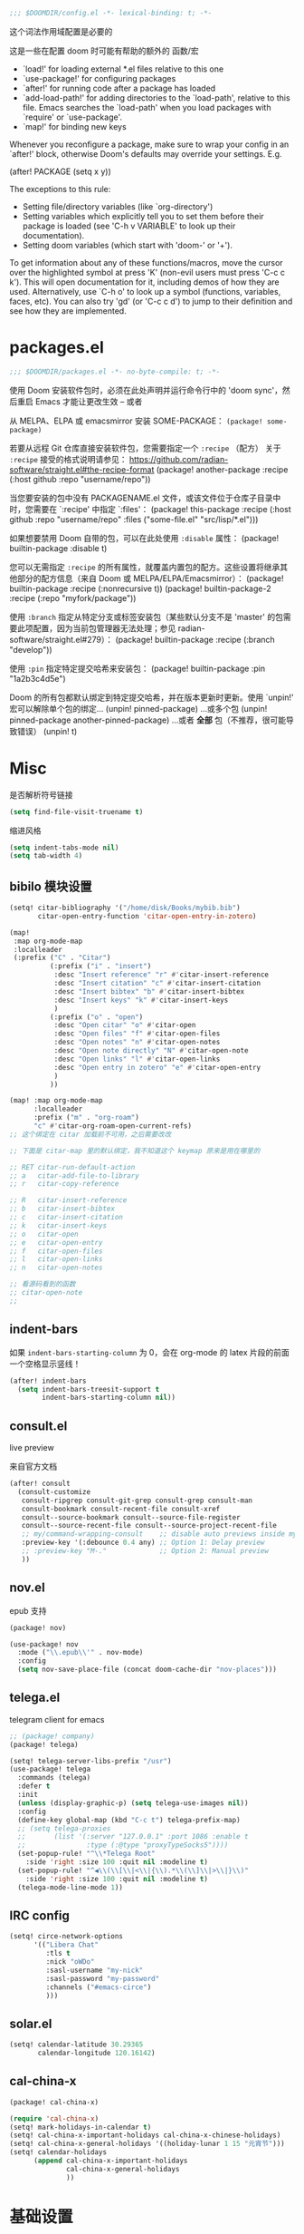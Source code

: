 #+begin_src emacs-lisp
;;; $DOOMDIR/config.el -*- lexical-binding: t; -*-
#+end_src
这个词法作用域配置是必要的

这是一些在配置 doom 时可能有帮助的额外的 函数/宏
 - `load!' for loading external *.el files relative to this one
 - `use-package!' for configuring packages
 - `after!' for running code after a package has loaded
 - `add-load-path!' for adding directories to the `load-path', relative to
   this file. Emacs searches the `load-path' when you load packages with
   `require' or `use-package'.
 - `map!' for binding new keys

Whenever you reconfigure a package, make sure to wrap your config in an
`after!' block, otherwise Doom's defaults may override your settings. E.g.

  (after! PACKAGE
    (setq x y))

The exceptions to this rule:

  - Setting file/directory variables (like `org-directory')
  - Setting variables which explicitly tell you to set them before their
    package is loaded (see 'C-h v VARIABLE' to look up their documentation).
  - Setting doom variables (which start with 'doom-' or '+').

To get information about any of these functions/macros, move the cursor over the highlighted symbol at press 'K' (non-evil users must press 'C-c c k').
This will open documentation for it, including demos of how they are used. Alternatively, use `C-h o' to look up a symbol (functions, variables, faces, etc).
You can also try 'gd' (or 'C-c c d') to jump to their definition and see how they are implemented.

* packages.el
#+begin_src emacs-lisp :tangle packages.el
;;; $DOOMDIR/packages.el -*- no-byte-compile: t; -*-
#+end_src
使用 Doom 安装软件包时，必须在此处声明并运行命令行中的 'doom sync'，然后重启 Emacs 才能让更改生效 -- 或者

从 MELPA、ELPA 或 emacsmirror 安装 SOME-PACKAGE：
~(package! some-package)~

若要从远程 Git 仓库直接安装软件包，您需要指定一个 ~:recipe~ （配方）
关于 ~:recipe~ 接受的格式说明请参见： https://github.com/radian-software/straight.el#the-recipe-format
(package! another-package
  :recipe (:host github :repo "username/repo"))

当您要安装的包中没有 PACKAGENAME.el 文件，或该文件位于仓库子目录中时，您需要在 `:recipe' 中指定 `:files'：
(package! this-package
  :recipe (:host github :repo "username/repo"
           :files ("some-file.el" "src/lisp/*.el")))

如果想要禁用 Doom 自带的包，可以在此处使用 ~:disable~ 属性：
(package! builtin-package :disable t)

您可以无需指定 ~:recipe~ 的所有属性，就覆盖内置包的配方。这些设置将继承其他部分的配方信息（来自 Doom 或 MELPA/ELPA/Emacsmirror）：
(package! builtin-package :recipe (:nonrecursive t))
(package! builtin-package-2 :recipe (:repo "myfork/package"))

使用 ~:branch~ 指定从特定分支或标签安装包（某些默认分支不是 'master' 的包需要此项配置，因为当前包管理器无法处理；参见 radian-software/straight.el#279）：
(package! builtin-package :recipe (:branch "develop"))

使用 ~:pin~ 指定特定提交哈希来安装包：
(package! builtin-package :pin "1a2b3c4d5e")

Doom 的所有包都默认绑定到特定提交哈希，并在版本更新时更新。使用 `unpin!' 宏可以解除单个包的绑定...
(unpin! pinned-package)
...或多个包
(unpin! pinned-package another-pinned-package)
...或者 *全部* 包（不推荐，很可能导致错误）
(unpin! t)

* Misc

是否解析符号链接
#+begin_src emacs-lisp
(setq find-file-visit-truename t)
#+end_src

缩进风格
#+begin_src emacs-lisp
(setq indent-tabs-mode nil)
(setq tab-width 4)
#+end_src

** bibilo 模块设置
#+begin_src emacs-lisp
(setq! citar-bibliography '("/home/disk/Books/mybib.bib")
       citar-open-entry-function 'citar-open-entry-in-zotero)

(map!
 :map org-mode-map
 :localleader
 (:prefix ("C" . "Citar")
          (:prefix ("i" . "insert")
           :desc "Insert reference" "r" #'citar-insert-reference
           :desc "Insert citation" "c" #'citar-insert-citation
           :desc "Insert bibtex" "b" #'citar-insert-bibtex
           :desc "Insert keys" "k" #'citar-insert-keys
           )
          (:prefix ("o" . "open")
           :desc "Open citar" "o" #'citar-open
           :desc "Open files" "f" #'citar-open-files
           :desc "Open notes" "n" #'citar-open-notes
           :desc "Open note directly" "N" #'citar-open-note
           :desc "Open links" "l" #'citar-open-links
           :desc "Open entry in zotero" "e" #'citar-open-entry
           )
          ))

(map! :map org-mode-map
      :localleader
      :prefix ("m" . "org-roam")
      "c" #'citar-org-roam-open-current-refs)
;; 这个绑定在 citar 加载前不可用，之后需要改改

;; 下面是 citar-map 里的默认绑定，我不知道这个 keymap 原来是用在哪里的

;; RET citar-run-default-action
;; a   citar-add-file-to-library
;; r   citar-copy-reference

;; R   citar-insert-reference
;; b   citar-insert-bibtex
;; c   citar-insert-citation
;; k   citar-insert-keys
;; o   citar-open
;; e   citar-open-entry
;; f   citar-open-files
;; l   citar-open-links
;; n   citar-open-notes

;; 看源码看到的函数
;; citar-open-note
;;
#+end_src


** indent-bars

如果 =indent-bars-starting-column= 为 0，会在 org-mode 的 latex 片段的前面一个空格显示竖线！

#+begin_src emacs-lisp
(after! indent-bars
  (setq indent-bars-treesit-support t
        indent-bars-starting-column nil))
#+end_src

** consult.el

live preview

来自官方文档
#+begin_src emacs-lisp
(after! consult
  (consult-customize
   consult-ripgrep consult-git-grep consult-grep consult-man
   consult-bookmark consult-recent-file consult-xref
   consult--source-bookmark consult--source-file-register
   consult--source-recent-file consult--source-project-recent-file
   ;; my/command-wrapping-consult    ;; disable auto previews inside my command
   :preview-key '(:debounce 0.4 any) ;; Option 1: Delay preview
   ;; :preview-key "M-."             ;; Option 2: Manual preview
   ))
#+end_src

** nov.el

epub 支持

#+begin_src emacs-lisp :tangle packages.el
(package! nov)
#+end_src

#+begin_src emacs-lisp
(use-package! nov
  :mode ("\\.epub\\'" . nov-mode)
  :config
  (setq nov-save-place-file (concat doom-cache-dir "nov-places")))
#+end_src

** telega.el

telegram client for emacs

#+begin_src emacs-lisp :tangle packages.el
;; (package! company)
(package! telega)
#+end_src

#+begin_src emacs-lisp
(setq! telega-server-libs-prefix "/usr")
(use-package! telega
  :commands (telega)
  :defer t
  :init
  (unless (display-graphic-p) (setq telega-use-images nil))
  :config
  (define-key global-map (kbd "C-c t") telega-prefix-map)
  ;; (setq telega-proxies
  ;;       (list '(:server "127.0.0.1" :port 1086 :enable t
  ;;               :type (:@type "proxyTypeSocks5"))))
  (set-popup-rule! "^\\*Telega Root"
    :side 'right :size 100 :quit nil :modeline t)
  (set-popup-rule! "^◀\\(\\[\\|<\\|{\\).*\\(\\]\\|>\\|}\\)"
    :side 'right :size 100 :quit nil :modeline t)
  (telega-mode-line-mode 1))
#+end_src

** IRC config

#+begin_src emacs-lisp :tangle no
(setq! circe-network-options
      '(("Libera Chat"
         :tls t
         :nick "oWDo"
         :sasl-username "my-nick"
         :sasl-password "my-password"
         :channels ("#emacs-circe")
         )))
#+end_src

** solar.el

#+begin_src emacs-lisp
(setq! calendar-latitude 30.29365
       calendar-longitude 120.16142)
#+end_src

** cal-china-x
#+begin_src emacs-lisp :tangle packages.el
(package! cal-china-x)
#+end_src

#+begin_src emacs-lisp
(require 'cal-china-x)
(setq! mark-holidays-in-calendar t)
(setq! cal-china-x-important-holidays cal-china-x-chinese-holidays)
(setq! cal-china-x-general-holidays '((holiday-lunar 1 15 "元宵节")))
(setq! calendar-holidays
      (append cal-china-x-important-holidays
              cal-china-x-general-holidays
              ))
#+end_src

* 基础设置

** Theme
There are two ways to load a theme. Both assume the theme is installed and
available. You can either set `doom-theme' or manually load a theme with the
`load-theme' function.

#+begin_src emacs-lisp :tangle packages.el
(package! catppuccin-theme)
#+end_src

#+begin_src emacs-lisp
(setq doom-theme 'catppuccin)
(setq catppuccin-flavor 'frappe)
#+end_src

** Fonts
Doom exposes five (optional) variables for controlling fonts in Doom:

- `doom-font' -- the primary font to use
- `doom-variable-pitch-font' -- a non-monospace font (where applicable)
- `doom-big-font' -- used for `doom-big-font-mode'; use this for
  presentations or streaming.
- `doom-symbol-font' -- for symbols
- `doom-serif-font' -- for the `fixed-pitch-serif' face

See 'C-h v doom-font' for documentation and more examples of what they
accept. For example:


If you or Emacs can't find your font, use 'M-x describe-font' to look them
up, `M-x eval-region' to execute elisp code, and 'M-x doom/reload-font' to
refresh your font settings. If Emacs still can't find your font, it likely
wasn't installed correctly. Font issues are rarely Doom issues!
#+begin_src emacs-lisp
;; 日常阅读使用 Fira Code，代码使用 Fira Code
(setq doom-font (font-spec :family "Fira Code" :size 24 :weight 'normal)
      doom-variable-pitch-font (font-spec :family "Fira Code" :size 24)
      doom-big-font (font-spec :family "Fira Code" :size 36)
      doom-serif-font (font-spec :family "Fira Sans" :size 24))

;; 中文字体配置 - 使用最佳实践
(defun my-cjk-font ()
  "Set CJK font for mixed Chinese-English display"
  (dolist (charset '(kana han cjk-misc symbol bopomofo))
    (set-fontset-font t charset (font-spec :family "LXGW WenKai"))))

(add-hook 'after-setting-font-hook #'my-cjk-font)

;; 设定所有英文斜体使用 Hack Nerd Font
(custom-set-faces!
 '(italic :family "Hack Nerd Font" :slant italic))
#+end_src

** Line numbers

#+begin_src emacs-lisp
(setq! display-line-numbers-type t)
#+end_src

** Line Wrap

[[https://www.emacswiki.org/emacs/LineWrap][EmacsWiki: Line Wrap]]
[[https://emacs-china.org/t/topic/2616/34][中英文混排时候的自动折行？ - #34，来自 ltylty - Emacs-general - Emacs China]]

*** CJK 字符换行支持

#+begin_src emacs-lisp
(setq! word-wrap-by-category t)
(modify-category-entry '(45 . 47) ?|)  ;; ASCII 45-47, i.e. ",-/"
(modify-category-entry 58 ?|)          ;; ASCII 58, i.e. ":"
#+end_src

* UI

** neoscoll

我自己写的平滑滚动插件

#+begin_src emacs-lisp
(setq! neoscroll-line-step 4
       neoscroll-easing 'linear
       ;; neoscroll-line-duration 0.01
       ;; neoscroll-page-duration 0.10
       ;; neoscroll-scroll-duration 0.10
       )
#+end_src

* org-mode

org 是一个强大的笔记和文档管理工具，Doom Emacs 提供了许多配置选项来增强 org-mode 的功能。

#+begin_src emacs-lisp :tangle packages.el
(unpin! org-roam)
#+end_src

#+begin_src emacs-lisp
(add-hook 'org-mode-hook (lambda () (setq-local tab-width 8)))
(setq! org-directory "~/org"
      org-roam-directory "~/org/roam"
      org-roam-completion-everywhere t
      org-agenda-files (directory-files-recursively "~/org/" "\\.org$")
      org-src-fontify-natively t
      org-src-tab-acts-natively t
      org-id-link-consider-parent-id t
      ;; org-confirm-babel-evaluate nil
      org-edit-src-content-indentation 0
      )
#+end_src

** org-agenda

稍微讲一讲需求

首先预先设定每学期的校历
校历由三个部分组成
1. 起止日期
2. 放假日期
   需要支持两种形式，单点和区间
3. 调休日期
   表示在之后的处理中把一天替换成另一天

diary-course 是一个 sexp diary entry
输入有三个 课程在第几个学期 课程在星期几 一个用来判定第几周有没有课的函数（可选，若空就是每周都有）

具体流程如下：
判断一个日期是否是预先设定的假期
然后看是不是调休，做一下映射
最后得到 这一天是这学期第几周的星期几
判一下星期几对不对得上
然后把第几周作用在筛选函数上再判断一遍
下面给出一个可直接放入 org/diary 的 Emacs Lisp 方案。包含：
- 学期配置：起止日期、放假（单点/区间）、调休映射
- 核心工具函数：日期比较、周序号计算、假期/调休判定与映射
- diary-course SEXP 条目：按你的流程判断是否匹配某门课

使用方法：
- 将以下代码放入你的 init.el 或专门的 .el 文件并加载
- 在 org/agenda 的 diary file 中添加类似 (diary-course 1 2 nil) 的条目
  含义：第1学期、每周二、每周都有课（筛选函数为 nil）

代码如下：

#+begin_src emacs-lisp
;; =========================
;; 配置区：学期与校历
;; =========================

(defvar my-academic-terms
  ;; 每个学期是一个 plist：
  ;; :name        学期名（可选）
  ;; :range       (start end) 含首尾，格式 (month day year)
  ;; :holidays    放假，支持混合列表：单点 (m d y) 或区间 ((m d y) (m d y))
  ;; :adjustments 调休，列表形式：((from-m from-d from-y) (to-m to-d to-y))
  ;;              表示把 from 那天的课改到 to 那天（查询时把 to 映射回 from 判定周次与星期）
  ;; 说明：:adjustments 的方向通常用 “把某个工作日安排到另一天上课”，
  ;; 在判定当天课程时，我们将“查询日”映射回“原日”以使用原日的周次/星期逻辑。
  [
   ;; 示例：2024-09-02 至 2025-01-10
   (:name "2024-秋"
    :range ((9 2 2024) (1 10 2025))
    :holidays ( ;; 单点
               (10 1 2024) (10 2 2024) (10 3 2024)
               ;; 区间
               ((9 29 2024) (10 6 2024)))
    :adjustments (
                  ;; 把 2024-10-07 的课挪到 2024-10-12 上
                  ((10 7 2024) (10 12 2024))
                  ;; 把 2024-09-29 的课挪到 2024-10-08 上
                  ((9 29 2024) (10 8 2024))
                  ))

   ;; 再示例一个学期：2025-02-24 至 2025-07-04
   (:name "2025-春"
    :range ((2 24 2025) (7 4 2025))
    :holidays ( (5 1 2025) ((6 1 2025) (6 3 2025)) )
    :adjustments ( ((4 7 2025) (4 12 2025)) ))

   (:name "2025-秋"
    :range ((9 15 2025) (1 11 2026))
    :holidays (
               (1 1 2026)
               (10 30 2025) (10 31 2025)
               ((10 1 2025) (10 8 2025)))
    :adjustments (
                  ((10 7 2025) (9 28 2025))
                  ((10 8 2025) (10 11 2025))
                  ))
   ])
#+end_src

#+begin_src emacs-lisp
;; =========================
;; 工具函数
;; =========================

(defun my-date-to-abs (date)
  "DATE: (month day year) -> absolute day number."
  (let ((m (nth 0 date)) (d (nth 1 date)) (y (nth 2 date)))
    (calendar-absolute-from-gregorian (list m d y))))

(defun my-abs-to-date (abs-day)
  (let* ((g (calendar-gregorian-from-absolute abs-day)))
    (list (nth 0 g) (nth 1 g) (nth 2 g))))

(defun my-date<= (a b)
  (<= (my-date-to-abs a) (my-date-to-abs b)))

(defun my-date< (a b)
  (< (my-date-to-abs a) (my-date-to-abs b)))

(defun my-date= (a b)
  (= (my-date-to-abs a) (my-date-to-abs b)))

(defun my-date-in-range-p (date range)
  "RANGE: ((m d y) (m d y)) inclusive."
  (let ((s (car range)) (e (cadr range)))
    (and (my-date<= s date) (my-date<= date e))))

(defun my-day-of-week (date)
  "Return Emacs weekday number: 0=Sunday ... 6=Saturday."
  (let ((m (nth 0 date)) (d (nth 1 date)) (y (nth 2 date)))
    (calendar-day-of-week (list m d y))))

(defun my-find-term (date)
  "在 my-academic-terms 中找到包含 DATE 的学期 plist。"
  (let* ((abs (my-date-to-abs date))
         (len (length my-academic-terms))
         (idx 0)
         found)
    (while (and (< idx len) (not found))
      (let* ((term (aref my-academic-terms idx))
             (range (plist-get term :range)))
        (when (my-date-in-range-p date range)
          (setq found term)))
      (setq idx (1+ idx)))
    found))

(defun my-term-start (term)
  (car (plist-get term :range)))

(defun my-term-end (term)
  (cadr (plist-get term :range)))

(defun my-holiday-p (date term)
  "判断 DATE 是否在 TERM 的放假日中。支持单点或区间。"
  (let ((hs (plist-get term :holidays))
        (abs (my-date-to-abs date))
        hit)
    (dolist (h hs)
      (cond
       ;; 单点
       ((and (listp h) (= (length h) 3))
        (when (= abs (my-date-to-abs h))
          (setq hit t)))
       ;; 区间
       ((and (listp h) (= (length h) 2))
        (when (my-date-in-range-p date h)
          (setq hit t)))))
    hit))

(defun my-adjustment-find-to->from (date term)
  "若 DATE 是某个调休的 to 日，返回对应的 from 日；否则返回 nil。
调休表示：把 from 那天的课挪到 to 那天上。查询时需把 to 映射回 from。"
  (let* ((to-abs (my-date-to-abs date))
         (adjs (plist-get term :adjustments))
         found)
    (dolist (pair adjs)
      (let ((from (nth 0 pair))
            (to   (nth 1 pair)))
        (when (= to-abs (my-date-to-abs to))
          (setq found from))))
    found))

(defun my-week-index-in-term (date term)
  "计算 DATE 在 TERM 中的周序号（从 1 开始）。
以 TERM 起始日为第一周的周1，如果起始日不是周一，则起始日所在周算第1周的剩余天数。
实现为：floor((date - term-start)/7) + 1"
  (let* ((start (my-term-start term))
         (delta (- (my-date-to-abs date) (my-date-to-abs start))))
    (1+ (floor (/ delta 7)))))
#+end_src

#+begin_src emacs-lisp
;; =========================
;; 主函数：diary-course
;; =========================
;; 用法：
;; (diary-course TERM-INDEX WEEKDAY FILTER-FN-OR-NIL)
;; - TERM-INDEX: 第几个学期，从 1 开始，对应 my-academic-terms 的顺序
;; - WEEKDAY: Emacs weekday, 0=周日 ... 6=周六
;; - FILTER-FN-OR-NIL: 一个函数，接受周序号（正整数），返回 t/nil；
;;   例如：只在单周上： (lambda (w) (= (mod w 2) 1))
;;         双周上：       (lambda (w) (= (mod w 2) 0))
;;         第1-16周：     (lambda (w) (and (>= w 1) (<= w 16)))
;;   若为 nil，表示每周都有

(defun diary-course (term-index weekday &optional filter-fn)
  "SEXP diary entry，用于 org-agenda。
流程：
1) 判定是否在 term-index 指定学期内；若不在，返回 nil
2) 若为假期，直接返回 nil
3) 若当天是某个调休的 to 日，则将查询日期映射回 from 日用于周与星期判定
4) 计算该（映射后）日期是学期第几周、星期几
5) 星期匹配 + 过滤函数判定
返回字符串（用于显示）或 nil。"
  (let* ((terms my-academic-terms)
         (idx (1- term-index)))
    (when (and (>= idx 0) (< idx (length terms)))
      (let* ((term (aref terms idx)))
        (when (my-date-in-range-p date (plist-get term :range))
          ;; 1) 假期直接排除
          (unless (my-holiday-p date term)
            ;; 2) 调休映射：如果 date 是某条调整的 to，则映射到 from
            (let* ((mapped (or (my-adjustment-find-to->from date term) date))
                   (w (my-week-index-in-term mapped term))
                   (dow (my-day-of-week mapped)))
              (when (and (= dow weekday)
                         (or (null filter-fn) (funcall filter-fn w)))
                ;; 返回一个简短描述，包含学期名/周次
                (let* ((term-name (or (plist-get term :name)
                                      (format "Term-%d" term-index))))
                  (format "%s: Week %d" term-name w))))))))))

;; =========================
;; 示例 diary 条目
;; =========================
;; 第1学期，每周一都有课：
;; (diary-course 1 1 nil)
;;
;; 第1学期，每周三，单周上课：
;; (diary-course 1 3 (lambda (w) (= (mod w 2) 1)))
;;
;; 第2学期，每周五，第1-16周：
;; (diary-course 2 5 (lambda (w) (and (>= w 1) (<= w 16))))
#+end_src

备注：
- weekday 使用 Emacs 的 0..6（周日..周六）
- 如需调整“第几周”的定义，可修改 my-week-index-in-term
- 根据你的校历替换 my-academic-terms 即可

*** sunrise/sunset

虽然有 =%%(diary-sunrise-sunset)= 这个东西可以用，但是这个形式并不好看，还是抄一个比较好
#+begin_src emacs-lisp
;;Sunrise and Sunset
;;日出而作, 日落而息
(defun diary-sunrise ()
  (let ((dss (diary-sunrise-sunset)))
    (with-temp-buffer
      (insert dss)
      (goto-char (point-min))
      (while (re-search-forward " ([^)]*)" nil t)
        (replace-match "" nil nil))
      (goto-char (point-min))
      (search-forward ",")
      (buffer-substring (point-min) (match-beginning 0)))))

(defun diary-sunset ()
  (let ((dss (diary-sunrise-sunset))
        start end)
    (with-temp-buffer
      (insert dss)
      (goto-char (point-min))
      (while (re-search-forward " ([^)]*)" nil t)
        (replace-match "" nil nil))
      (goto-char (point-min))
      (search-forward ", ")
      (setq start (match-end 0))
      (search-forward " at")
      (setq end (match-beginning 0))
      (goto-char start)
      (capitalize-word 1)
      (buffer-substring start end))))
#+end_src

** UI

*** My +pretty

#+begin_src emacs-lisp :tangle packages.el
(package! org-appear :pin "32ee50f8fdfa449bbc235617549c1bccb503cb09")
(package! org-modern :pin "1723689710715da9134e62ae7e6d41891031813c")
(package! org-modern-indent
  :recipe (:host github :repo "jdtsmith/org-modern-indent"))
#+end_src

#+begin_src emacs-lisp
(after! org
  (setq org-highlight-latex-and-related '(native script entities)
        org-hide-emphasis-markers t
        org-pretty-entities nil
        org-appear-autosubmarkers t
        org-appear-inside-latex t
        org-appear-autolinks 'just-brackets
        org-appear-autoentities t))

(use-package! org-appear
  :hook (org-mode . org-appear-mode))

(add-hook 'org-mode-hook #'org-modern-indent-mode 90)

(use-package! org-modern
  :hook (org-mode . org-modern-mode)
  :hook (org-agenda-finalize . org-modern-agenda)
  :init
  (setq org-modern-todo nil
        org-modern-list '((43 . "◦") (45 . "•") (42 . "–")))

  :config
  ;; HACK: The default unicode symbol for checked boxes often turn out much
  ;;   larger than the others, so I swap it out with one that's more likely to
  ;;   be consistent.
  (setf (alist-get ?X org-modern-checkbox) #("□x" 0 2 (composition ((2)))))

  ;; HACK: If `org-indent-mode' is active, org-modern's default of hiding
  ;;   leading stars makes sub-headings look too sunken into the left margin.
  ;;   Those stars are already "hidden" by `org-hide-leading-stars' anyway, so
  ;;   rely on just that.
  (add-hook! 'org-modern-mode-hook
    (defun +org-modern-show-hidden-stars-in-indent-mode-h ()
      (when (bound-and-true-p org-indent-mode)
        (setq-local org-modern-hide-stars nil))))

  ;; Carry over the default values of `org-todo-keyword-faces', `org-tag-faces',
  ;; and `org-priority-faces' as reasonably as possible, but only if the user
  ;; hasn't already modified them.
  (letf! (defun new-spec (spec)
           (if (or (facep (cdr spec))
                   (not (keywordp (car-safe (cdr spec)))))
               `(:inherit ,(cdr spec))
             (cdr spec)))
    (unless org-modern-tag-faces
      (dolist (spec org-tag-faces)
        (add-to-list 'org-modern-tag-faces `(,(car spec) :inverse-video t ,@(new-spec spec)))))
    (unless org-modern-todo-faces
      (dolist (spec org-todo-keyword-faces)
        (add-to-list 'org-modern-todo-faces `(,(car spec) :inverse-video t ,@(new-spec spec)))))
    (unless org-modern-priority-faces
      (dolist (spec org-priority-faces)
        (add-to-list 'org-modern-priority-faces `(,(car spec) :inverse-video t ,@(new-spec spec)))))))
#+end_src

*** org-mode 标题颜色设置

#+begin_src emacs-lisp
(custom-set-faces!
   '(org-level-1 :foreground "#c6d0f5" :weight bold :height 1.3)      ; 纯文本色，最亮
   '(org-level-2 :foreground "#b5bfe2" :weight semi-bold :height 1.2) ; 稍微暗一点
   '(org-level-3 :foreground "#a4aed0" :weight semi-bold :height 1.1) ; 更暗
   '(org-level-4 :foreground "#939dbd" :weight normal)                ; 继续变暗
   '(org-level-5 :foreground "#828cab" :weight normal)                ; 更暗
   '(org-level-6 :foreground "#717b98" :weight normal)                ; 再暗
   '(org-level-7 :foreground "#606a86" :weight normal)                ; 很暗
   '(org-level-8 :foreground "#4f5973" :weight normal))               ; 最暗
#+end_src

*** org-mode 代码块颜色配置

#+begin_src emacs-lisp
;; 自定义 org-mode 代码块颜色 - 与 catppuccin frappe 主题协调
(after! org
  (custom-set-faces!
   ;; 代码块开始/结束标记
   '(org-block-begin-line :background "#232634" :foreground "#737994" :extend t)
   '(org-block-end-line :background "#232634" :foreground "#737994" :extend t)
   ;; 行内代码颜色
   '(org-block :foreground "#c6d0f5" :extend t)))
#+end_src

*** 对 org-mode 禁用 indent-bars

#+begin_src emacs-lisp
(add-hook 'org-mode-hook
          (lambda ()
            (when (bound-and-true-p indent-bars-mode)
              (indent-bars-mode -1))))
#+end_src

** org-roam 增强

*** 快速打开 =:ROAM_REFS:=

一般来说不会有很多 ROAM_REFS

竟然这么好实现

之后可以和 citar 集成一下

#+begin_src emacs-lisp
(defun my/open-roam-refs ()
  "Open one of the ROAM_REFS links for current entry."
  (interactive)
  (let ((refs (org-entry-get nil "ROAM_REFS")))
    (when refs
      (let* ((links (split-string refs " "))
             (link (completing-read "Open link: " links)))
        (browse-url link)))))

(map! :map org-mode-map
      :localleader
      :prefix ("m" . "org-roam")
      "b" #'my/open-roam-refs)
#+end_src


*** 算法竞赛模板导出工具

**** 关键tag

#+begin_src emacs-lisp
(defvar my/org-roam-export-tag nil)
(defvar my/org-roam-export-tags '("CP" "CF" "contest"))

;; Helper function to handle both single tag and multiple tags
(defun my/normalize-tags (tags)
  "Convert TAGS to a list if it's a string, otherwise return as-is."
  (if (stringp tags) (list tags) tags))

;; Helper function to convert string to pinyin for sorting, preserving non-Chinese characters
(defun my/string-to-pinyin-for-sort (str)
  "Convert STR to pinyin for sorting. Chinese characters are converted to pinyin,
non-Chinese characters (like English letters) are preserved at their original positions."
  (let ((result ""))
    (dolist (char (string-to-list str))
      (let ((char-str (char-to-string char)))
        (setq result
              (concat result
                      (if (and (>= char #x4e00) (<= char #x9fff))  ; Chinese character range
                          (pyim-cstring-to-pinyin char-str "")
                        char-str)))))
    (downcase result)))
#+end_src

之后需要看看怎么扩展到多个 tag
已经完成多 tag 支持！现在可以这样使用：

;; 使用单个 tag
(my/org-roam-export-top-tagged-subtrees-to-pdf "CP")

;; 使用多个 tag（会包含任意一个 tag 的节点）
(my/org-roam-export-top-tagged-subtrees-to-pdf '("CP" "CF" "contest"))

;; 交互式输入多个 tag，用空格或逗号分隔
;; 例如：CP CF contest

**** 提取主节点
我这其实和 [[id:8e646f0b-aa8e-470b-9dd9-d70b8693dd3c][lazyblorg]] 干了差不多的事情，但是它没有基于 org-roam
然后让每个子树形成一篇博客，导出成 html
我这里却是平铺导出成 latex 加上页码链接

其实我之后也可以考虑复用这里的一些函数来做博客导出

说实话我没有看懂这里让多tag支持工作的宏

#+begin_src emacs-lisp
(defun my/org-roam-nodes-with-tag (tags &optional inheritp)
  "Return org-roam nodes where any of TAGS is locally defined (non-inherited).
TAGS can be a string (single tag) or a list of strings (multiple tags)."
  ;; (require 'org-roam)
  (let* ((tag-list (if (stringp tags) (list tags) tags))
         (or-clauses (cl-loop for i from 1 to (length tag-list)
                             collect `(= tags:tag ,(intern (format "$s%d" i)))))
         (where-clause (if (= (length or-clauses) 1)
                          (car or-clauses)
                        (cons 'or or-clauses)))
         (rows (apply #'org-roam-db-query
                     `[:select [nodes:file nodes:pos nodes:id]
                       :from nodes
                       :inner :join tags :on (= nodes:id tags:node_id)
                       :where ,where-clause]
                     tag-list))
         (result '())
         (seen-ids (make-hash-table :test 'equal)))
    (if inheritp
        (dolist (row rows result)
          (let ((id (nth 2 row)))
            (unless (gethash id seen-ids)
              (puthash id t seen-ids)
              (push (org-roam-node-from-id id) result))))
      (dolist (row rows result)
        (let ((file (nth 0 row))
              (pos  (nth 1 row))
              (id   (nth 2 row))
              node)
          (unless (gethash id seen-ids)
            (with-current-buffer (find-file-noselect file)
              (save-excursion
                (goto-char pos)
                (setq node (org-roam-node-at-point t))
                (setq local-tags
                      (if (eq pos 1)
                          org-file-tags
                        (org-get-tags nil t)))
                (when (seq-intersection tag-list local-tags)
                  (puthash id t seen-ids)
                  (push node result))))))))
      result))
#+end_src

**** 拉入节点子树
先通过 =my/org-roam-nodes-with-tag= 得到所有需要拉入的不重复的子树

拉入的时候需要统一标题层级

需要统一文件节点的形式

需要借鉴 [[help:org-roam-refile]]
其实并不复杂，实现好了

#+begin_src emacs-lisp
(defun my/org-roam-extract-subtree (node)
  (let ((file (org-roam-node-file node))
        (pos  (org-roam-node-point node)))
    (with-temp-buffer
      (org-mode)
      (insert-file-contents file)
      (goto-char pos)
      (when (org-before-first-heading-p)
        (org-roam-demote-entire-buffer))
      (org-copy-subtree 1 nil t))))
#+end_src

然后可以用 [[help:org-paste-subtree]] 进行粘贴

**** 重排序
然后根据某些规则安排顺序
可以从 org-roam 中直接导出这个 tag 的所有节点，来重新得到各个节点在这个文件中的锚点（大概可以通过查询 id 得到）

**** 添加反向链接
反向链接要需显示父标题链（文件标题+olp+节点标题）
其实子树节点也可以显示一下副标题链？

其实可以 join 一下同时查 id 和 title

[[help:org-id-find-id-in-file]] 可以用这个函数来得到 id 位置
应该很好用

#+begin_src emacs-lisp :tangle no
(defun my/org-roam-backlinks-of-id-old (id)
  "Return list of (SRC-ID TITLE)."
  (let* ((rows (org-roam-db-query
                [:select [source]
                 :from links
                 :where (and (= dest $s1) (= type "id"))]
                id))
         res)
    (dolist (row rows)
      (let* ((id (car row))
             (title (org-roam-node-title (org-roam-node-from-id id))))
        (message "%s" id)
        (push (list id title) res)))
    (nreverse res)))
#+end_src

#+begin_src emacs-lisp
(defun my/org-roam-backlinks-of-id (id)
  "Return list of (SRC-ID TITLE)."
  (let* ((tag-list (if (stringp my/org-roam-export-tag)
                       (list my/org-roam-export-tag)
                       my/org-roam-export-tag))
         (or-clauses (cl-loop for i from 2 to (1+ (length tag-list))
                             collect `(= tags:tag ,(intern (format "$s%d" i)))))
         (tag-where (if (= (length or-clauses) 1)
                       (car or-clauses)
                     (cons 'or or-clauses)))
         (where-clause (list 'and '(= links:dest $s1) '(= links:type "id") tag-where))
         (rows (apply #'org-roam-db-query
                     `[:select [links:source]
                       :from links
                       :inner :join tags :on (= links:source tags:node_id)
                       :where ,where-clause]
                     (cons id tag-list)))
         res)
    (dolist (row rows)
      (let* ((id (car row))
             (title (org-roam-node-title (org-roam-node-from-id id))))
        (push (list id title) res)))
    (nreverse res)))
#+end_src

#+begin_src emacs-lisp
(defun my/org-roam-append-to-node-end (id file content)
  "在指定节点的末尾（而非文件末尾）追加内容"
  (save-excursion
    (goto-char (cdr (org-id-find-id-in-file id file)))
    ;; 移动到节点内容的末尾，但在下一个同级标题之前
    (goto-char (org-entry-end-position))
    ;; 向前移动一个字符，确保在节点内容末尾
    (backward-char 1)
    (end-of-line)
    (insert "\n" content)))
#+end_src

#+begin_src emacs-lisp
(defun my/org-insert-backlinks-section (id file)
  (let ((bl (my/org-roam-backlinks-of-id id)))
    (when bl
      (let ((content "\n- Backlinks\n"))
        (dolist (pair bl)
          (setq content (concat content (format "  - [[id:%s][%s]]\n" (car pair) (cadr pair)))))
        (message "Id: %s backlinks: %s" id content)
        (my/org-roam-append-to-node-end id file content)))))
#+end_src

**** 导出页码
最后支持一下页码导出功能
应该就是用 \pageref{sec:chapter_one} 这样的东西
但是，我怎么在导出前知道他生成的 lable ？ 能不能修改链接导出的方式？

[[help:org-latex-link]] 理论上可以advice这个函数

正确的做法应该是做一些配置，需要深入了解一下

[[help:org-export-filter-link-functions]] 这是处理链接的函数表

他的页码是从正文开始算的页码，然后我的目录也占页码的，这如何解决？
让 [[help:org-latex-toc-command]] 设置目录用罗马数字就好了
#+begin_src emacs-lisp
(setq org-latex-toc-command "\\pagenumbering{roman}\n\\tableofcontents\n\\newpage\n\\pagenumbering{arabic}\n\n")
#+end_src

#+begin_src emacs-lisp
(defun my/org-latex-link-with-pageref (orig-fun link desc info)
  "为内部链接添加页码引用的 advice 函数"
  (let* ((type (org-element-property :type link))
         (result (funcall orig-fun link desc info)))
    ;; 只对 custom-id, fuzzy, id 类型的链接添加页码引用
    (if (member type '("custom-id" "fuzzy" "id"))
        (let ((destination
               (if (string= type "fuzzy")
                   (org-export-resolve-fuzzy-link link info 'latex-matrices)
                 (org-export-resolve-id-link link info))))
          ;; 确保目标存在且不是外部文件
          (if (and destination
                   (not (eq (org-element-type destination) 'plain-text))
                   (not (eq destination nil)))
              (let ((label (org-latex--label destination info t)))
                ;; 在原结果后添加页码引用
                (concat result "~(第\\pageref{" label "}页)"))
            result))
      result)))

(advice-add 'org-latex-link :around #'my/org-latex-link-with-pageref)
#+end_src

**** 主要导出函数

我不确定能不能拆成多个文件，ox-latex 似乎不支持这种功能，不想了

现在的问题是做不到自动多次编译，需要手动再编译一次（或两次）

#+begin_src emacs-lisp :tangle packages.el
(package! pyim)
#+end_src

#+begin_src emacs-lisp
;; -- org-roam: export top-tagged subtrees to PDF (headline hierarchy parent definition) --
;; (require 'org)
;; (require 'org-roam)
;; (require 'org-element)
;; (require 'seq)
;; (require 'cl-lib)
;; Configure org-mode to use listings for code export
(setq! org-latex-src-block-backend 'listings)

(setq! org-latex-listings-options
       '(("backgroundcolor" "\\color{backcolour}")
         ("commentstyle" "\\color{codegreen}")
         ("keywordstyle" "\\color{magenta}")
         ("numberstyle" "\\tiny\\color{codegray}")
         ("stringstyle" "\\color{codepurple}")
         ("basicstyle" "\\ttfamily\\footnotesize")
         ("breakatwhitespace" "false")
         ("breaklines" "true")
         ("captionpos" "b")
         ("keepspaces" "true")
         ("numbers" "left")
         ("numbersep" "5pt")
         ("showspaces" "false")
         ("showstringspaces" "false")
         ("showtabs" "false")
         ("tabsize" "2")
         ("frame" "single")
         ("rulecolor" "\\color{black}")))

(setq! org-latex-pdf-process
       '("latexmk -pdflatex=xelatex -pdf -interaction=nonstopmode -output-directory=%o %f"))

(defun my/org-roam-export-top-tagged-subtrees-to-pdf (tags &optional outfile)
  "Export all top-tagged org-roam headlines (by headline hierarchy) into a single PDF.
TAGS can be a string (single tag) or a list of strings (multiple tags).
Inserts each subtree, adds backlinks, TOC, and uses xelatex+ctex for CJK."
  (interactive "sTags (space-separated): ")
  (require 'ox-latex)
  (require 'org-roam)
  ;; Add language aliases for listings package
  (add-to-list 'org-latex-listings-langs '(cpp "C++"))
  (add-to-list 'org-latex-listings-langs '(c++ "C++"))

  (let ((tag-list (if (stringp tags)
                      (split-string tags "[ ,]+" t "[ \t\n\r]+")
                    tags)))
    (org-roam-db-sync)
    (setq my/org-roam-export-tag tag-list)
    (let ((file-name (make-temp-file (format "roam-export-%s-" (mapconcat 'identity tag-list "-"))))
          (top-nodes (my/org-roam-nodes-with-tag tag-list))
          (all-nodes (my/org-roam-nodes-with-tag tag-list t)))
      (with-temp-file file-name
        (org-mode)
        ;; Export header: Chinese + hyperref + TOC + numbered headings + optimized layout
        (insert (format "#+title: Roam Export (%s)\n" (mapconcat 'identity tag-list ", ")))
        (insert "#+options: toc:t num:t \\n:t\n")
        (insert "#+latex_class_options: [twocolumn]\n")
        (insert "#+latex_compiler: xelatex\n")
        ;; Basic Chinese support
        (insert "#+latex_header: \\usepackage[UTF8]{ctex}\n")
        ;; Enhanced code blocks with line numbers and syntax highlighting
        (insert "#+latex_header: \\usepackage{listings}\n")
        (insert "#+latex_header: \\usepackage{xcolor}\n")
        (insert "#+latex_header: \\definecolor{codegreen}{rgb}{0,0.6,0}\n")
        (insert "#+latex_header: \\definecolor{codegray}{rgb}{0.5,0.5,0.5}\n")
        (insert "#+latex_header: \\definecolor{codepurple}{rgb}{0.58,0,0.82}\n")
        (insert "#+latex_header: \\definecolor{backcolour}{rgb}{0.95,0.95,0.92}\n")
        ;; Compact spacing and smaller font
        (insert "#+latex_header: \\renewcommand{\\normalsize}{\\fontsize{9}{10.8}\\selectfont}\n")
        (insert "#+latex_header: \\setlength{\\parindent}{0pt}\n")
        (insert "#+latex_header: \\setlength{\\parskip}{0.1em}\n")
        ;; Geometry must be last to avoid being overridden
        (insert "#+latex_header: \\usepackage[margin=0.3in,top=0.25in,bottom=0.5in,left=0.2in,right=0.2in]{geometry}\n\n")
        ;; Sort top-nodes by title in dictionary order (Chinese titles converted to pinyin)
        (setq top-nodes (sort top-nodes
                             (lambda (a b)
                               (string> (my/string-to-pinyin-for-sort (org-roam-node-title a))
                                       (my/string-to-pinyin-for-sort (org-roam-node-title b))))))
        (dolist (n top-nodes)
          (my/org-roam-extract-subtree n)
          (org-paste-subtree 2))

        (write-file file-name)

        (dolist (n all-nodes)
          (let ((id (org-roam-node-id n)))
            (my/org-insert-backlinks-section id file-name)))

        ;; Export to PDF
        (let ((outfile (or outfile (expand-file-name (format "roam-%s.pdf" (mapconcat 'identity tag-list "-")) default-directory))))
          (org-latex-export-to-pdf)
          (message "Exported PDF for tags %s. Buffer: %s" tag-list (buffer-name)))))))
#+end_src

**** 快捷键绑定
#+begin_src emacs-lisp
(map! :leader
      :desc "Roam export top-tagged subtrees to PDF"
      "n r e" #'my/org-roam-export-top-tagged-subtrees-to-pdf)
#+end_src

**** 一些问题

如果代码块有一些奇怪的属性，可能会出现导出错误
比如 =:exports both :results output=

标题需要根据拼音的字典序排序！用 pyim 的函数实现了

** HOLD 自动为 =:chat:= 标签添加 folded VISIBILITY

还未能正常工作

说实话可以用 =:ARCHIVE:= 标签平替

#+begin_src emacs-lisp :tangle no
(after! org
  (defun my/org-auto-fold-chat-headings ()
    "Automatically add VISIBILITY: folded property to headings with :chat: tag."
    (save-excursion
      (save-restriction
        (widen)
        (goto-char (point-min))
        (while (re-search-forward "^\\*+ " nil t)
          (when (org-at-heading-p)
            (let ((tags (org-get-tags nil t)))
              (when (member "chat" tags)
                (unless (string= (org-entry-get nil "VISIBILITY") "folded")
                  (org-entry-put nil "VISIBILITY" "folded")))))))))

  (defun my/org-add-visibility-on-tag-change ()
    "Add folded VISIBILITY when :chat: tag is added."
    (when (org-at-heading-p)
      (let ((tags (org-get-tags nil t)))
        (when (member "chat" tags)
          (unless (string= (org-entry-get nil "VISIBILITY") "folded")
            (org-entry-put nil "VISIBILITY" "folded")
            (org-cycle-hide-property-drawers 'overview))))))

  ;; 当标签改变时检查
  (add-hook 'org-after-tags-change-hook #'my/org-add-visibility-on-tag-change)
  
  ;; 打开文件时扫描整个文件
  (add-hook 'org-mode-hook 
            (lambda ()
              (run-with-idle-timer 0.1 nil #'my/org-auto-fold-chat-headings)))
  
  ;; 保存文件前自动添加
  (add-hook 'before-save-hook 
            (lambda ()
              (when (eq major-mode 'org-mode)
                (my/org-auto-fold-chat-headings)))))
#+end_src

** org-babel 配置

*** 让 lsp-mode 在 org-src-mode 下工作

[[https://tecosaur.github.io/emacs-config/config.html#lsp-support-src][tecosaur's Doom Emacs Configuration]]
在这里抄的

#+begin_src emacs-lisp
(cl-defmacro lsp-org-babel-enable (lang)
  "Support LANG in org source code block."
  (setq centaur-lsp 'lsp-mode)
  (cl-check-type lang string)
  (let* ((edit-pre (intern (format "org-babel-edit-prep:%s" lang)))
         (intern-pre (intern (format "lsp--%s" (symbol-name edit-pre)))))
    `(progn
       (defun ,intern-pre (info)
         (let ((file-name (->> info caddr (alist-get :file))))
           (unless file-name
             (setq file-name (make-temp-file "babel-lsp-")))
           (setq buffer-file-name file-name)
           (lsp-deferred)))
       (put ',intern-pre 'function-documentation
            (format "Enable lsp-mode in the buffer of org source block (%s)."
                    (upcase ,lang)))
       (if (fboundp ',edit-pre)
           (advice-add ',edit-pre :after ',intern-pre)
         (progn
           (defun ,edit-pre (info)
             (,intern-pre info))
           (put ',edit-pre 'function-documentation
                (format "Prepare local buffer environment for org source block (%s)."
                        (upcase ,lang))))))))

(defvar org-babel-lang-list
  '("go" "python" "ipython" "bash" "sh" "cpp"))

(dolist (lang org-babel-lang-list)
  (eval `(lsp-org-babel-enable ,lang)))

#+end_src

*** ob-C-stdin

[[https://github.com/cxa/ob-C-stdin/tree/main][GitHub]]
让 C/C++ 支持 ~:stdin <element-name>~

很好用，可以直接在笔记里跑样例了

#+begin_src emacs-lisp
(after! ob-C
  (defun org-babel-C-execute/filter-args (args)
    (when-let* ((params (cadr args))
                (stdin (cdr (assoc :stdin params)))
                (res (org-babel-ref-resolve stdin))
                (stdin (org-babel-temp-file "c-stdin-")))
      (with-temp-file stdin (insert res))
      (let* ((cmdline (assoc :cmdline params))
             (cmdline-val (or (cdr cmdline) "")))
        (when cmdline (setq params (delq cmdline params)))
        (setq params
              (cons (cons :cmdline (concat cmdline-val " <" stdin))
                    params))
        (setf (cadr args) params)))
    args)

  (with-eval-after-load 'ob-C
    (advice-add 'org-babel-C-execute :filter-args
                #'org-babel-C-execute/filter-args)))
#+end_src

** org-latex-preview

*** 添加 LaTeX 包

貌似没有区别

#+begin_src emacs-lisp :tangle no
(after! org
  (dolist (pkg '("amsmath" "amssymb" "mathtools" "mathrsfs"))
    (add-to-list 'org-latex-packages-alist `("" ,pkg t))))
#+end_src

*** LaTeX 预览渲染进程设置

#+begin_src emacs-lisp
(setq org-preview-latex-default-process 'dvisvgm)
#+end_src

*** Highlight

[[https://stackoverflow.com/questions/69474043/emacs-org-mode-background-color-of-latex-fragments-with-org-highlight-latex-a][Emacs org mode: background color of latex fragments (with `org-highlight-latex-and-related`) : which variable to change?]]

单独设置行内 LaTeX 块的背景颜色

#+begin_src emacs-lisp
(after! org-src
  (add-to-list 'org-src-block-faces
               '("latex" (:inherit default :extend t)))
  )
#+end_src

*** evil-mode

不知道有什么用
#+begin_src emacs-lisp :tangle no
(add-hook! 'org-src-mode-hook
  (when (string= major-mode "latex-mode")
    (evil-tex-mode 1)))
#+end_src

*** LaTeX 预览图像缩放
:PROPERTIES:
:CUSTOM_ID: latex-resize
:END:

[[https://karthinks.com/software/scaling-latex-previews-in-emacs/][Scaling Latex previews in Emacs | Karthinks]] 这篇文章和评论区帮了大忙了

#+begin_src emacs-lisp
(defun my/text-scale-adjust-latex-previews ()
  "Adjust the size of latex preview fragments when changing the buffer's text scale."
  (pcase major-mode
    ('latex-mode
     (dolist (ov (overlays-in (point-min) (point-max)))
       (if (eq (overlay-get ov 'category)
               'preview-overlay)
           (my/text-scale--resize-fragment ov))))
    ('org-mode
     (dolist (ov (overlays-in (point-min) (point-max)))
       (if (eq (overlay-get ov 'org-overlay-type)
               'org-latex-overlay)
           (my/text-scale--resize-fragment ov))))))

(defun my/text-scale--resize-fragment (ov)
  ;; 直接根据当前文本缩放设置图像的 :scale
  ;; 由于 org-format-latex-options 的 :scale 固定为 1.0，这里直接设置最终缩放
  (let* ((base-scale 1.0)  ; 基础缩放比例，可以调整
         (step (if (boundp 'text-scale-mode-step) text-scale-mode-step 1.2))
         (amount (if (boundp 'text-scale-mode-amount) text-scale-mode-amount 0))
         (factor (expt step amount))
         (new-scale (* base-scale factor)))
    ;; 更新display的scale
    (overlay-put
     ov 'display
     (cons 'image
           (plist-put
            (cdr (overlay-get ov 'display))
            :scale new-scale)))))

(add-hook 'text-scale-mode-hook #'my/text-scale-adjust-latex-previews)

;; 在LaTeX预览渲染后立即应用正确的缩放
(defun my/latex-preview-post-render (&rest _)
  "在LaTeX预览渲染后应用当前的文本缩放"
  (when (eq major-mode 'org-mode)
    (my/text-scale-adjust-latex-previews)))

;; 使用advice拦截LaTeX预览渲染函数
(after! org
  (advice-add 'org-latex-preview :after #'my/latex-preview-post-render))
#+end_src

**** TODO 在标题处按 RET 时也会 toggle latex 预览，此时预览跳出的大小没有被正确设置！
**** TODO 现在的设置没有随字体大小变化而变化，在字体调大之后预览会出现占不满行高的情况

** typst 集成

#+begin_src emacs-lisp
(defvar org-typst-scale-ratio 180)
(defvar org-typst-debug nil
  "Enable debug messages for org Typst advice.")

(defun org-typst--debug (fmt &rest args)
  (when org-typst-debug
    (apply #'message (concat "[org-typst] " fmt) args)))

(defun org-create-formula-image--typst-advice (orig-fun string tofile options buffer &optional processing-type)
  "Advice for `org-create-formula-image' to add Typst support.

When PROCESSING-TYPE is 'latex and STRING is $ delimited, first try
compiling with Typst. If successful, return the SVG output directly.
Otherwise, fall back to the original LaTeX processing.

ORIG-FUN is the original function.
STRING, TOFILE, OPTIONS, BUFFER, and PROCESSING-TYPE are the original arguments."
  (org-typst--debug "Enter advice: processing-type=%S tofile=%S" processing-type tofile)
  (if (and (eq processing-type org-preview-latex-default-process)
           (numberp (string-match-p "\\`\\s-*\\$" string))
           (numberp (string-match-p "\\$\\s-*\\'" string)))
      (let* ((tmpdir temporary-file-directory)
             (typst-filebase (make-temp-name (expand-file-name "orgtypst" tmpdir)))
             (typst-file (concat typst-filebase ".typ"))
             (svg-file (concat typst-filebase ".svg"))
             (typst-content (replace-regexp-in-string "\\`\\s-*\\$\\s-*\\|\\s-*\\$\\s-*\\'" "" string))
             (normal-type (and (numberp (string-match-p "\\`\\s-*\\$" typst-content)) (numberp (string-match-p "\\$\\s-*\\'" typst-content))))
             (scale (plist-get options :scale))
             (fg-raw (plist-get options (if buffer :foreground :html-foreground)))
             (bg-raw (plist-get options (if buffer :background :html-background)))
             (fg (cond
                  ((null fg-raw) nil)
                  ((eq fg-raw 'default) nil)
                  ((stringp fg-raw) fg-raw)
                  (t nil)))
             (bg (cond
                  ((null bg-raw) nil)
                  ((eq bg-raw 'default) nil)
                  ((string= bg-raw "Transparent") "Transparent")
                  ((stringp bg-raw) bg-raw)
                  (t "Transparent"))))
        (org-typst--debug "Typst candidate: tmpdir=%S typst=%S svg=%S" tmpdir typst-file svg-file)
        (org-typst--debug "Scale=%S fg=%S bg=%S" scale fg bg)
        (condition-case err
            (progn
              (org-typst--debug "Writing Typst file...")
              (with-temp-file typst-file
                (let ((page-fill (cond
                                  ((or (null bg) (string= bg "Transparent")) "#none")
                                  (t (format "rgb(\"%s\")" bg))))
                      (margin (if normal-type 1 0)))
                  (insert (format "#set page(width: auto, height: auto, margin: %dpt, fill: %s)\n" margin page-fill)))
                (when fg
                  (insert (format "#set text(fill: rgb(\"%s\"))\n" fg)))
                (let ((real-content (if normal-type
                                        (replace-regexp-in-string "\\`\\s-*\\$\\s-*\\|\\s-*\\$\\s-*\\'" "" typst-content)
                                      (format "$ %s $" typst-content))))
                  (insert (format "#scale(x:%f*%d%%,y:%f*%d%%,reflow:true)[\n %s \n]" scale org-typst-scale-ratio scale org-typst-scale-ratio real-content))))
              (org-typst--debug "Typst file written: %s (len=%d)" typst-file (nth 7 (file-attributes typst-file)))
              (with-current-buffer (get-buffer-create "*typst-formula*")
                (let ((inhibit-read-only t))
                  (erase-buffer)
                  (insert-file-contents typst-file)))
              (org-typst--debug "Running typst compile...")
              (let* ((compile-buf (get-buffer-create "*typst-compile*"))
                     (exit-code (call-process "typst" nil compile-buf nil
                                              "compile" typst-file svg-file)))
                (org-typst--debug "Typst exit-code=%s svg-exists=%s" exit-code (file-exists-p svg-file))
                (when org-typst-debug
                  (org-typst--debug "Typst output:\n%s"
                                    (with-current-buffer compile-buf
                                      (buffer-substring-no-properties (point-min) (point-max)))))
                (if (and (eq exit-code 0) (file-exists-p svg-file))
                    (progn
                      (org-typst--debug "Typst success; copying %s -> %s" svg-file tofile)
                      (copy-file svg-file tofile 'replace)
                      (when (file-exists-p typst-file) (delete-file typst-file))
                      (when (file-exists-p svg-file) (delete-file svg-file))
                      (org-typst--debug "Typst cleanup done; returning %s" tofile)
                      tofile)
                  (org-typst--debug "Typst failed; cleaning up and falling back to LaTeX")
                  (when (file-exists-p typst-file) (delete-file typst-file))
                  (when (file-exists-p svg-file) (delete-file svg-file))
                  (funcall orig-fun string tofile options buffer processing-type))))
          (error
           (org-typst--debug "Error: %s" (error-message-string err))
           (when (file-exists-p typst-file) (delete-file typst-file))
           (when (file-exists-p svg-file) (delete-file svg-file))
           (org-typst--debug "Fallback to LaTeX due to error")
           (funcall orig-fun string tofile options buffer processing-type))))
    (org-typst--debug "Not a Typst candidate; using original function")
    (funcall orig-fun string tofile options buffer processing-type)))

(after! org
  (advice-add 'org-create-formula-image :around #'org-create-formula-image--typst-advice))
#+end_src

** org-passwords.el

#+begin_src emacs-lisp
(setq org-passwords-file "~/org/passwords.gpg")
#+end_src

** 把一个 region 转换为 org-mode

参考 [[http://yummymelon.com/devnull/converting-a-markdown-region-to-org-revisited.html][nfdn: Converting a Markdown Region to Org Revisited]]

#+begin_src emacs-lisp
(defun my-md-to-org-region (start end)
  "Convert region from markdown to org"
  (interactive "r")
  (shell-command-on-region start end "pandoc -f markdown -t org" t t))
#+end_src

** org-transclusion

#+begin_src emacs-lisp :tangle packages.el
(package! org-transclusion)
#+end_src

#+begin_src emacs-lisp
(with-eval-after-load 'org-transclusion
  (add-to-list 'org-transclusion-extensions 'org-transclusion-indent-mode)
  (require 'org-transclusion-indent-mode))
;; (use-package! org-transclusion
;;               :after org
;;               :init
;;               (map!
;;                :map global-map "<f12>" #'org-transclusion-add
;;                :leader
;;                :prefix "n"
;;                :desc "Org Transclusion Mode" "t" #'org-transclusion-mode))


(use-package! org-transclusion
  :after org
  :init
  (map!
   :map org-mode-map
   :localleader
   :prefix ("u" . "transclUde")
   :desc "Mode" "t" #'org-transclusion-mode
   :desc "Deactivate" "D" #'org-transclusion-deactivate
   :desc "Refresh" "f" #'org-transclusion-refresh

   ;; Adding
   :desc "Add" "a" #'org-transclusion-add
   :desc "Add all" "A" #'org-transclusion-add-all
   :desc "Add From link" "l" #'org-transclusion-make-from-link

   ;; Removing
   :desc "Remove all" "r" #'org-transclusion-remove
   :desc "Remove all" "R" #'org-transclusion-remove-all

   ;; Live sync
   :desc "Start live sync" "s" #'org-transclusion-live-sync-start
   :desc "Stop live sync" "S" #'org-transclusion-live-sync-exit

   ;; Navigating
   :desc "Open source" "o" #'org-transclusion-move-to-source

   ;; Subtrees
   :desc "Demote Subtree" "h" #'org-transclusion-demote-subtree
   :desc "Promote Subtree" "l" #'org-transclusion-promote-subtree)
  :config
  (add-hook 'before-save-hook #'org-transclusion-refresh))

#+end_src

** TODO 在 roam 链接上按 K lookup 打开临时预览窗口

预览窗口是指按 q 退出（能回到上一层预览窗口就更好了）

还有比如说在侧边打开而不是替换原窗口

** ox-hugo :ARCHIVE:
#+begin_src emacs-lisp :tangle no
(after! org
  (setq org-id-extra-files (append (directory-files-recursively org-roam-directory "\.org$")
                                    (list (expand-file-name "config.org" doom-user-dir)))))
#+end_src

** Deft :ARCHIVE:
我觉得完全用不到，这不适合和 org-roam 配合使用

#+begin_src emacs-lisp :tangle no
(after! org
  (setq deft-recursive t
        deft-use-filter-string-for-filename t
        deft-default-extension "org"
        deft-directory org-directory))
#+end_src

** org-supertag :ARCHIVE:
无法正常工作
#+begin_src emacs-lisp :tangle no
(package! org-supertag
  :recipe (:host github :repo "yibie/org-supertag"))
(package! deferred)
(package! epc)
#+end_src

#+begin_src emacs-lisp :tangle no
(use-package! org-supertag
  :after org
  :config
  (org-supertag-setup))

(setq org-supertag-sync-directories '("~/org")) ;; 注意这里不能直接写 org-directory，格式是不一样的，直接写会变成 126 error code
#+end_src

** valign 表格对齐 :ARCHIVE:

不使用 org-modern 的表格美化，改用 valign

#+begin_src emacs-lisp :tangle no
(package! valign)
#+end_src

#+begin_src emacs-lisp :tangle no
(add-hook 'org-mode-hook #'valign-mode)
(after! org
  (setq valign-fancy-bar t
        org-modern-table nil))
#+end_src



* Input Method & 中文支持

我之前本来还想搞分词配置的，结果发现我完全没有这个的需求

** rime config

#+begin_src emacs-lisp
(after! rime
  (setq rime-translate-keybindings
        '("C-h" "C-f" "C-b" "C-n" "C-p" "<tab>" "C-a" "C-s" "C-c")))
#+end_src

** DONE vertico 拼音搜索集成

经在 rime module 里实现了

** 输入法切换快捷键 :ARCHIVE:

将 `toggle-input-method` 从默认的 `C-\` 改为 `C-TAB`，减少右手负担
#+begin_src emacs-lisp :tangle no
(map! [C-tab] #'toggle-input-method)
#+end_src

但是在一些特殊情况下这个快捷键会已经被占用，有点难受
比如说 org-roam-find 的 minibuffer 里
调用的是 [[help:file-cache-minibuffer-complete]]

现在换用 charybdis 键盘之后 \ 离小拇指的距离变近了，就不需要这个配置了

* evil 相关

** insert mode 中 C-n/p 设置为上下行

因为它本来是补全相关的，所以只要改 corfu 的设置就行了

现在我如果要手动唤起补全，就用 C-SPC
然后在唤起 popup 之后用 C-n/p 切换上下待选项依然是可以用的！

#+begin_src emacs-lisp
(after! corfu
  (map! :map corfu-mode-map
        :i "C-n" #'next-line
        :i "C-p" #'previous-line))
#+end_src

** insert mode 中 C-h/l 重新设计

=C-h= 退格， =C-l= 撤回退格操作

#+begin_src emacs-lisp
;; 创建一个变量来存储被删除的字符
(defvar my/evil-insert-deleted-chars nil
  "Stack of characters deleted by C-h in evil insert mode.")

(defun my/evil-insert-backspace ()
  "Delete backward char and save it for potential undo with C-l."
  (interactive)
  (when (> (point) (point-min))
    (let ((char (char-before)))
      (when char
        ;; 将删除的字符推入栈
        (push char my/evil-insert-deleted-chars)
        ;; 删除字符
        (delete-backward-char 1)))))

(defun my/evil-insert-undo-backspace ()
  "Undo the last backspace operation by reinserting the deleted character."
  (interactive)
  (when my/evil-insert-deleted-chars
    ;; 从栈中弹出字符并插入
    (let ((char (pop my/evil-insert-deleted-chars)))
      (insert char))))

;; 清空删除字符栈当退出 insert mode 时
(defun my/evil-insert-clear-deleted-chars ()
  "Clear the deleted characters stack."
  (setq my/evil-insert-deleted-chars nil))

;; 在退出 insert mode 时清空栈
(add-hook 'evil-insert-state-exit-hook #'my/evil-insert-clear-deleted-chars)

;; 绑定按键 - 使用 after! 确保优先级
(map! :i "C-h" #'my/evil-insert-backspace
      :i "C-l" #'my/evil-insert-undo-backspace)

;; 在 org-mode 中也确保生效（需要使用 evil-org-mode-map）
(after! evil-org
  (map! :map evil-org-mode-map
        :i "C-h" #'my/evil-insert-backspace
        :i "C-l" #'my/evil-insert-undo-backspace))
#+end_src

*** TODO minibuffer 支持

* Program
** Languages
*** C/C++

我会把大部分配置写在 CP/cpp 模块里

**** 缩进

#+begin_src emacs-lisp
;; tree-sitter 模式的缩进设置
(setq c-ts-mode-indent-offset 4)
#+end_src

**** 运行与调试

我希望使用 gdb 调试，怎么写 dape 配置？

*** Python

**** lsp-pyright config
切换到 basedpyright

#+begin_src emacs-lisp
(setq lsp-pyright-langserver-command "basedpyright")
#+end_src

**** dape config
自带的 debugpy 配置不能正常工作。。。

**** 缩进示例
#+begin_src emacs-lisp :tangle no
(add-hook 'python-mode-hook
            (lambda ()
              (setq-local tab-width 4)
              (setq-local indent-tabs-mode nil)))
#+end_src

** lsp-mode config

#+begin_src emacs-lisp
(after! lsp-mode
  (setq lsp-idle-delay 0.5
        lsp-log-io nil
        lsp-completion-provider :capf
        lsp-enable-file-watchers nil
        lsp-enable-folding nil
        lsp-enable-text-document-color nil
        lsp-enable-on-type-formatting nil
        lsp-enable-snippet nil
        lsp-enable-symbol-highlighting t        ; 启用符号高亮
        lsp-enable-links nil
        lsp-lens-enable t
        lsp-headerline-breadcrumb-enable t))

;; LSP UI settings for better performance
(after! lsp-ui
  (setq lsp-ui-doc-enable t                     ; 启用文档显示
        lsp-ui-doc-delay 0.3                    ; 文档显示延迟
        lsp-ui-doc-position 'at-point           ; 文档显示位置
        lsp-ui-doc-show-with-cursor nil         ; 光标处显示文档
        lsp-ui-doc-show-with-mouse t            ; 鼠标悬停显示文档

        lsp-ui-sideline-enable t                ; 启用侧边栏
        lsp-ui-sideline-show-diagnostics t      ; 显示诊断信息
        lsp-ui-sideline-show-hover nil          ; 不显示hover信息
        lsp-ui-sideline-show-code-actions t     ; 显示代码操作
        lsp-ui-sideline-update-mode 'line       ; 只在当前行更新
        lsp-ui-sideline-delay 0.1               ; 减少延迟
        lsp-ui-sideline-diagnostic-max-lines 3  ; 每个诊断最多显示行数
        lsp-ui-sideline-diagnostic-max-line-length 100 ; 最大行长度

        lsp-ui-peek-enable t                    ; 启用peek功能
        lsp-ui-imenu-enable t)                  ; 启用imenu集成
  )
#+end_src

** claude-code-ide.el

#+begin_src emacs-lisp :tangle packages.el
(package! claude-code-ide
  :recipe (:host github :repo "manzaltu/claude-code-ide.el"))
#+end_src

** copilot.el

#+begin_src emacs-lisp :tangle packages.el
(package! copilot
  :recipe (:host github :repo "copilot-emacs/copilot.el" :files ("*.el")))
#+end_src


#+begin_src emacs-lisp
;; accept completion from copilot and fallback to company
(use-package! copilot
  :hook (prog-mode . copilot-mode)
  :bind (:map copilot-completion-map
              ("<tab>" . 'copilot-accept-completion)
              ("TAB" . 'copilot-accept-completion)
              ;; ("C-TAB" . 'copilot-accept-completion-by-word)
              ;; ("C-<tab>" . 'copilot-accept-completion-by-word)

              ;; ;; Accept completions (Fish-shell inspired, no conflicts)
              ;; ("<right>" . 'copilot-accept-completion)
              ;; ("C-f" . 'copilot-accept-completion)

              ;; ;; Word-by-word acceptance
              ;; ("M-<right>" . 'copilot-accept-completion-by-word)
              ;; ("M-f" . 'copilot-accept-completion-by-word)

              ;; ;; Line-by-line and navigation
              ;; ("C-e" . 'copilot-accept-completion-by-line)
              ;; ("<end>" . 'copilot-accept-completion-by-line)
              ;; ("M-n" . 'copilot-next-completion)
              ;; ("M-p" . 'copilot-previous-completion)
              ;; ("C-g" . 'copilot-clear-overlay)
              )
  :config
  (setq copilot-indent-offset-warning-disable t)
  ;; (add-to-list 'copilot-indentation-alist '(emacs-lisp-mode 2))

  ;; Enable only in insert state for Evil users
  (when (modulep! :editor evil)
    (setq copilot-enable-predicates '(evil-insert-state-p)))

  ;; Disable in problematic modes
  (add-to-list 'copilot-disable-predicates
               (lambda () (member major-mode '(shell-mode eshell-mode term-mode
                                               vterm-mode comint-mode)))))
#+end_src

*** 遇到的一些小问题
[[https://github.com/copilot-emacs/copilot.el/issues/312][copilot-emacs/copilot.el#312 Warning (copilot): copilot--infer-indentation-of...]]
这个问题主要来自一些模式下 copilot 不能正确推断缩进，这个时候需要我们自己手动配置一下，或者干脆禁用掉这个警告

corfu 的补全可能会覆盖上这个自动上屏的 copilot 的补全，而 company 生态里有 company-box 可以解决这个问题

有一些信息来源说有 company 依赖，实际上是没有的
[[https://emacs-china.org/t/copilot/20348/20?u=0wd0][Copilot 非官方插件 - #20，来自 zerol - Emacs-general - Emacs China]]

** corfu

#+begin_src emacs-lisp
;;; Corfu configuration
(after! corfu
  (setq corfu-auto t                    ; Enable auto completion
        corfu-auto-delay 0.0            ; Balanced performance
        corfu-auto-prefix 2             ; Minimum prefix length
        corfu-cycle t                   ; Enable cycling
        +corfu-want-tab-prefer-expand-snippets t))
#+end_src

** treesit.el

#+begin_src emacs-lisp
(setq treesit-font-lock-level 4)
#+end_src

* Org-mode footnote hover preview :ATTACH:
:PROPERTIES:
:ID:       0908f342-a68a-4358-93da-70f99e7bc20c
:END:

只要窗口不要特别小就不会有问题

后续想要改一下 line wrap 的适配

在 footnote 那边的链接该显示原文的相关内容，或者不搞预览，暂时不管

#+begin_src emacs-lisp
;;; Org-mode footnote hover preview - Enhanced implementation inspired by lsp-ui-doc
(use-package! posframe :defer t)

(defgroup org-footnote-preview nil
  "Preview footnotes in org-mode."
  :group 'org)

(defcustom org-footnote-preview-use-childframe t
  "Whether to use child-frame for footnote preview.
If nil, use posframe instead."
  :type 'boolean
  :group 'org-footnote-preview)

(defcustom org-footnote-preview-position 'at-point
  "Position for footnote preview."
  :type '(choice (const :tag "At Point" at-point)
                 (const :tag "Bottom Left" bottom-left)
                 (const :tag "Top Left" top-left))
  :group 'org-footnote-preview)

(defcustom org-footnote-preview-delay 0.1
  "Delay in seconds before showing footnote preview."
  :type 'number
  :group 'org-footnote-preview)

(defcustom org-footnote-preview-show-with-cursor t
  "Show preview when cursor is on footnote reference."
  :type 'boolean
  :group 'org-footnote-preview)

(defcustom org-footnote-preview-show-with-mouse t
  "Show preview when mouse hovers over footnote reference."
  :type 'boolean
  :group 'org-footnote-preview)

;; Internal variables
(defvar org-footnote-preview-buffer "*org-footnote-preview*")
(defvar org-footnote-preview--frame nil)
(defvar org-footnote-preview--timer nil)
(defvar org-footnote-preview--bounds nil)
(defvar org-footnote-preview--last-point nil)
(defvar org-footnote-preview--mouse-timer nil)
(defvar org-footnote-preview--mouse-last-event nil)

(defconst org-footnote-preview--ignore-commands
  '(org-footnote-preview-hide
    org-footnote-preview-at-point
    org-footnote-preview--handle-mouse-movement
    keyboard-quit
    ignore
    handle-switch-frame
    mwheel-scroll)
  "Commands to ignore for automatic preview.")

(defface org-footnote-preview-background
  `((t :background ,(face-attribute 'tooltip :background nil t)
       :foreground ,(face-attribute 'tooltip :foreground nil t)))
  "Background face for footnote preview."
  :group 'org-footnote-preview)

(defface org-footnote-preview-border
  `((t :background ,(face-attribute 'shadow :foreground nil t)))
  "Border face for footnote preview."
  :group 'org-footnote-preview)

(defun org-footnote-preview--get-definition (label)
  "Get the footnote definition for LABEL."
  (save-excursion
    (goto-char (point-min))
    (when (re-search-forward
           (format "^\\[fn:%s\\]\\s-*\\(.*\\)" (regexp-quote label))
           nil t)
      (let ((start (match-beginning 1))
            (end (save-excursion
                   (if (re-search-forward "^\\[fn:" nil t)
                       (line-beginning-position)
                     (point-max)))))
        (string-trim (buffer-substring-no-properties start end))))))

(defun org-footnote-preview--get-definition-at-point ()
  "Get the footnote definition for the footnote at point."
  (when (org-in-regexp "\\[fn:\\([[:word:]_-]+\\)\\]")
    (let ((label (match-string 1))
          (bounds (cons (match-beginning 0) (match-end 0))))
      (setq org-footnote-preview--bounds bounds)
      (cons label (org-footnote-preview--get-definition label)))))

(defun org-footnote-preview--create-child-frame (buffer)
  "Create child frame for BUFFER."
  (let* ((parent-frame (selected-frame))
         (params `((parent-frame . ,parent-frame)
                   (name . "")
                   (no-accept-focus . t)
                   (min-width . 0)
                   (min-height . 0)
                   (border-width . 2)
                   (internal-border-width . 1)
                   (vertical-scroll-bars . nil)
                   (horizontal-scroll-bars . nil)
                   (left-fringe . 0)
                   (right-fringe . 0)
                   (menu-bar-lines . 0)
                   (tool-bar-lines . 0)
                   (tab-bar-lines . 0)
                   (mode-line-format . nil)  ; 隐藏 modeline
                   (header-line-format . nil)  ; 隐藏 header-line
                   (line-spacing . 0)
                   (unsplittable . t)
                   (no-other-frame . t)
                   (undecorated . t)
                   (cursor-type . nil)
                   (no-special-glyphs . t)
                   (desktop-dont-save . t)
                   ;; 设置精确的窗口边距
                   (left-margin-width . 0)
                   (right-margin-width . 0)
                   (scroll-margin . 0)
                   (background-color . ,(face-attribute 'org-footnote-preview-background :background nil t))
                   (foreground-color . ,(face-attribute 'org-footnote-preview-background :foreground nil t))))
         (window (display-buffer-in-child-frame buffer `((child-frame-parameters . ,params))))
         (frame (window-frame window)))
    (set-face-background 'internal-border
                         (face-attribute 'org-footnote-preview-border :background nil t)
                         frame)
    (when (facep 'child-frame-border)
      (set-face-background 'child-frame-border
                           (face-attribute 'org-footnote-preview-border :background nil t)
                           frame))
    (set-window-dedicated-p window t)
    ;; 完全隐藏各种格式行
    (with-current-buffer buffer
      (setq-local mode-line-format nil)
      (setq-local header-line-format nil)
      (setq-local tab-line-format nil)
      ;; 设置窗口边距为 0
      (setq-local left-margin-width 0)
      (setq-local right-margin-width 0)
      (setq-local scroll-margin 0)
      (setq-local scroll-conservatively 0))
    ;; 确保窗口边距设置生效
    (with-selected-window window
      (set-window-margins window 0 0)
      (set-window-scroll-bars window nil nil))
    frame))

(defun org-footnote-preview--calculate-position (frame)
  "Calculate position for FRAME exactly like lsp-ui-doc's at-point implementation."
  (let* ((edges (window-edges nil t nil t))
         (window-left (nth 0 edges))
         (window-top (nth 1 edges))
         (char-width (frame-char-width))
         (char-height (frame-char-height))
         (frame-width (frame-pixel-width frame))
         (frame-height (frame-pixel-height frame))
         ;; Get symbol position exactly like lsp-ui-doc
         (symbol-pos (or (and org-footnote-preview--bounds
                              (posn-x-y (posn-at-point (car org-footnote-preview--bounds))))
                         (posn-x-y (posn-at-point))))
         (x (car symbol-pos))
         (y (cdr symbol-pos))
         ;; Calculate frame position relative to screen (like lsp-ui-doc)
         ;; Key: offset by 2 char-widths to the right like lsp-ui-doc
         (frame-relative-symbol-x (+ window-left x (* char-width 2)))
         (frame-relative-symbol-y (+ window-top y))
         ;; Horizontal boundary checking (exactly like lsp-ui-doc)
         (frame-x (if (<= (frame-outer-width) (+ frame-relative-symbol-x frame-width))
                      ;; Would exceed right boundary, shift left
                      (- x (- (+ frame-relative-symbol-x frame-width)
                              (frame-outer-width)))
                    ;; Within bounds, use original position with 2-char offset
                    (+ x (* char-width 2))))
         ;; Vertical positioning strategy (exactly like lsp-ui-doc)
         (frame-y (if (<= frame-height frame-relative-symbol-y)
                      ;; Enough space above, show above the symbol
                      (- y frame-height)
                    ;; Not enough space above, show below
                    (+ y char-height))))
    ;; Return absolute screen coordinates
    (cons (+ window-left frame-x) (+ window-top frame-y))))

(defun org-footnote-preview--position-frame (frame)
  "Position FRAME appropriately."
  (when (frame-live-p frame)
    (let* ((window (frame-root-window frame))
           (text-size (window-text-pixel-size window nil nil 1000 1000 t))
           ;; 不需要额外的边距，因为我们已经隐藏了 modeline
           (width (+ (car text-size) (* (frame-char-width frame) 1)))
           ;; 精确的高度，不包含 modeline 空间
           (height (cdr text-size))
           (position (org-footnote-preview--calculate-position frame)))
      ;; 确保最小尺寸
      (setq width (max width (* (frame-char-width frame) 20)))
      (setq height (max height (frame-char-height frame)))
      ;; 设置精确的 frame 大小和位置
      (set-frame-size frame width height t)
      (set-frame-position frame (car position) (cdr position))
      (make-frame-visible frame)
      ;; 确保窗口完全适配内容
      (with-selected-frame frame
        (fit-window-to-buffer window height height width width)))))

(defun org-footnote-preview--display-childframe (content)
  "Display CONTENT using child-frame."
  (let ((buffer (get-buffer-create org-footnote-preview-buffer)))
    (with-current-buffer buffer
      (erase-buffer)
      (insert content)
      (org-mode)
      (goto-char (point-min))
      ;; 完全隐藏 modeline 和相关元素
      (setq-local mode-line-format nil)
      (setq-local header-line-format nil)
      (setq-local tab-line-format nil)
      ;; 禁用行号显示
      (setq-local display-line-numbers nil)
      (setq-local display-line-numbers-mode nil)
      (when (fboundp 'display-line-numbers-mode)
        (display-line-numbers-mode -1))
      ;; 移除多余的空行和空白
      (setq-local cursor-type nil)
      (setq-local show-trailing-whitespace nil)
      ;; 确保没有多余的空行
      (goto-char (point-max))
      (while (and (not (bobp)) (looking-back "\n\n+" nil))
        (delete-char -1))
      (when (fboundp 'org-modern-mode)
        (org-modern-mode 1)))
    (if (and org-footnote-preview--frame
             (frame-live-p org-footnote-preview--frame))
        (with-selected-window (frame-root-window org-footnote-preview--frame)
          (switch-to-buffer buffer))
      (setq org-footnote-preview--frame (org-footnote-preview--create-child-frame buffer)))
    (org-footnote-preview--position-frame org-footnote-preview--frame)))

(defun org-footnote-preview--display-posframe (content)
  "Display CONTENT using posframe."
  (with-current-buffer (get-buffer-create org-footnote-preview-buffer)
    (erase-buffer)
    (insert content)
    (org-mode)
    (goto-char (point-min))
    ;; 禁用行号显示
    (setq-local display-line-numbers nil)
    (setq-local display-line-numbers-mode nil)
    (when (fboundp 'display-line-numbers-mode)
      (display-line-numbers-mode -1)))
  (posframe-show
   org-footnote-preview-buffer
   :position (point)
   :poshandler (pcase org-footnote-preview-position
                 ('bottom-left 'posframe-poshandler-point-bottom-left-corner)
                 ('top-left 'posframe-poshandler-point-top-left-corner)
                 (_ 'posframe-poshandler-point-bottom-left-corner))
   :border-width 2
   :border-color (face-attribute 'org-footnote-preview-border :background nil t)
   :background-color (face-attribute 'org-footnote-preview-background :background nil t)
   :foreground-color (face-attribute 'org-footnote-preview-background :foreground nil t)
   :min-width 40
   :max-width 80
   :timeout 10))

(defun org-footnote-preview--display (content)
  "Display CONTENT in preview."
  (if (and org-footnote-preview-use-childframe
           (fboundp 'display-buffer-in-child-frame)
           (display-graphic-p))
      (org-footnote-preview--display-childframe content)
    (org-footnote-preview--display-posframe content)))

(defun org-footnote-preview-at-point ()
  "Show footnote definition at point."
  (interactive)
  (let ((definition-info (org-footnote-preview--get-definition-at-point)))
    (if definition-info
        (let ((content (cdr definition-info)))
          (if (and content (not (string-empty-p content)))
              (org-footnote-preview--display content)
            (message "Footnote definition is empty")))
      (message "No footnote at point"))))

(defun org-footnote-preview-hide ()
  "Hide footnote preview."
  (interactive)
  (when org-footnote-preview--timer
    (cancel-timer org-footnote-preview--timer)
    (setq org-footnote-preview--timer nil))
  (if org-footnote-preview-use-childframe
      (when (and org-footnote-preview--frame
                 (frame-live-p org-footnote-preview--frame))
        (delete-frame org-footnote-preview--frame)
        (setq org-footnote-preview--frame nil))
    (posframe-hide org-footnote-preview-buffer))
  (setq org-footnote-preview--bounds nil
        org-footnote-preview--last-point nil))

(defun org-footnote-preview--should-show-p ()
  "Return t if we should show preview."
  (and org-footnote-preview-show-with-cursor
       (not (minibufferp))
       (not (memq this-command org-footnote-preview--ignore-commands))
       (org-in-regexp "\\[fn:\\([[:word:]_-]+\\)\\]")))

(defun org-footnote-preview--auto-show ()
  "Automatically show preview if appropriate."
  (let ((current-point (point)))
    ;; 如果光标在脚注引用上，显示预览
    (if (org-in-regexp "\\[fn:\\([[:word:]_-]+\\)\\]")
        (let ((definition-info (org-footnote-preview--get-definition-at-point)))
          (when (and definition-info (cdr definition-info)
                     (not (string-empty-p (cdr definition-info))))
            ;; 只有在位置改变时才重新显示，避免闪烁
            (unless (equal current-point org-footnote-preview--last-point)
              (org-footnote-preview--display (cdr definition-info))
              (setq org-footnote-preview--last-point current-point))))
      ;; 不在脚注引用上，隐藏预览
      (when org-footnote-preview--last-point
        (org-footnote-preview-hide)
        (setq org-footnote-preview--last-point nil)))))

(defun org-footnote-preview--make-request ()
  "Make request for footnote preview."
  ;; Setup mouse tracking like lsp-ui-doc
  (and (not track-mouse) org-footnote-preview-show-with-mouse (setq-local track-mouse t))

  (when (and org-footnote-preview-show-with-cursor
             (not (minibufferp))
             (not (memq this-command org-footnote-preview--ignore-commands)))
    (when org-footnote-preview--timer
      (cancel-timer org-footnote-preview--timer))
    ;; 更短的延迟，更快响应
    (setq org-footnote-preview--timer
          (run-with-idle-timer 0.1 nil #'org-footnote-preview--auto-show))))

;; Mouse support functions - 基于 lsp-ui-doc 的实现
(defun org-footnote-preview--handle-mouse-movement (event)
  "Handle mouse movement EVENT for footnote preview."
  (interactive "e")
  (when org-footnote-preview-show-with-mouse
    (when org-footnote-preview--mouse-timer
      (cancel-timer org-footnote-preview--mouse-timer))
    (let* ((e (cadr event))
           (point (posn-point e))
           (same-win (eq (selected-window) (posn-window e))))
      ;; Hide if mouse moved away from footnote
      (and org-footnote-preview--bounds
           point
           (or (< point (car org-footnote-preview--bounds))
               (> point (cdr org-footnote-preview--bounds))
               (not same-win))
           (org-footnote-preview-hide))
      ;; Show if mouse is on footnote in same window
      (when (and same-win point)
        (setq org-footnote-preview--mouse-last-event point
              org-footnote-preview--mouse-timer
              (run-with-idle-timer 0.2 nil #'org-footnote-preview--mouse-display))))))

(defun org-footnote-preview--mouse-display ()
  "Display footnote preview at mouse position."
  (when (and org-footnote-preview--mouse-last-event
             org-footnote-preview-show-with-mouse)
    (save-excursion
      (goto-char org-footnote-preview--mouse-last-event)
      (when (org-in-regexp "\\[fn:\\([[:word:]_-]+\\)\\]")
        (let ((definition-info (org-footnote-preview--get-definition-at-point)))
          (when (and definition-info (cdr definition-info)
                     (not (string-empty-p (cdr definition-info))))
            (org-footnote-preview--display (cdr definition-info))))))))

(defun org-footnote-preview--setup-mouse ()
  "Setup mouse tracking for footnote preview."
  (when org-footnote-preview-show-with-mouse
    ;; Use keymap binding like lsp-ui-doc, not hook
    (local-set-key (kbd "<mouse-movement>") #'org-footnote-preview--handle-mouse-movement)
    (setq-local track-mouse t)))

;; Enhanced keybindings
(map! :map org-mode-map
      :desc "Preview footnote" "C-c f p" #'org-footnote-preview-at-point
      :desc "Hide footnote preview" "C-c f h" #'org-footnote-preview-hide
      :desc "Preview footnote at point" "C-c C-d" #'org-footnote-preview-at-point)

;; Auto-preview mode
(define-minor-mode org-footnote-preview-mode
  "Minor mode for automatic footnote preview."
  :lighter " FnPrev"
  :group 'org-footnote-preview
  (if org-footnote-preview-mode
      (progn
        (add-hook 'post-command-hook #'org-footnote-preview--make-request nil t)
        (add-hook 'window-scroll-functions
                  (lambda (&rest _) (org-footnote-preview-hide)) nil t)
        (org-footnote-preview--setup-mouse))
    (remove-hook 'post-command-hook #'org-footnote-preview--make-request t)
    (remove-hook 'window-scroll-functions
                 (lambda (&rest _) (org-footnote-preview-hide)) t)
    ;; Clean up mouse binding
    (when org-footnote-preview-show-with-mouse
      (local-unset-key (kbd "<mouse-movement>")))
    (when org-footnote-preview--timer
      (cancel-timer org-footnote-preview--timer)
      (setq org-footnote-preview--timer nil))
    (when org-footnote-preview--mouse-timer
      (cancel-timer org-footnote-preview--mouse-timer)
      (setq org-footnote-preview--mouse-timer nil))
    (org-footnote-preview-hide)))

;; Auto-enable in org-mode
(add-hook 'org-mode-hook #'org-footnote-preview-mode)
#+end_src
